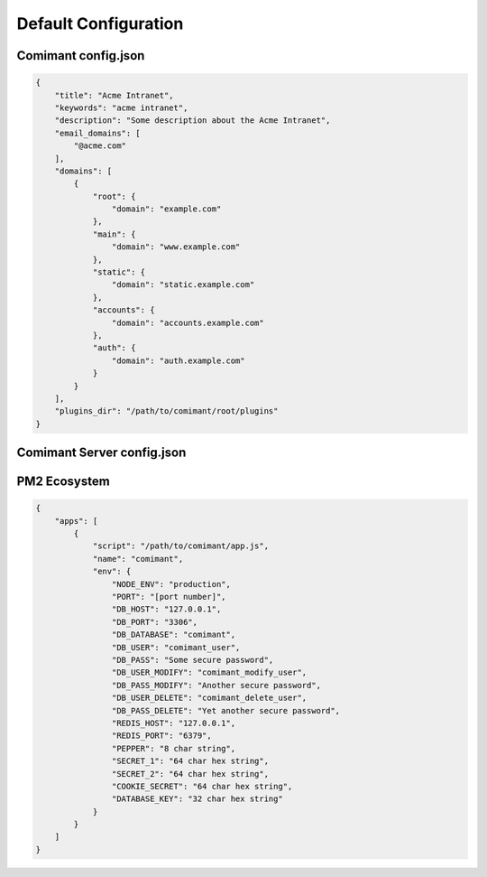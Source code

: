 Default Configuration
=====================

Comimant config.json
--------------------

.. code-block:: json

    {
        "title": "Acme Intranet",
        "keywords": "acme intranet",
        "description": "Some description about the Acme Intranet",
        "email_domains": [
            "@acme.com"
        ],
        "domains": [
            {
                "root": {
                    "domain": "example.com"
                },
                "main": {
                    "domain": "www.example.com"
                },
                "static": {
                    "domain": "static.example.com"
                },
                "accounts": {
                    "domain": "accounts.example.com"
                },
                "auth": {
                    "domain": "auth.example.com"
                }
            }
        ],
        "plugins_dir": "/path/to/comimant/root/plugins"
    }

Comimant Server config.json
---------------------------

PM2 Ecosystem
-------------

.. code-block:: json

    {
        "apps": [
            {
                "script": "/path/to/comimant/app.js",
                "name": "comimant",
                "env": {
                    "NODE_ENV": "production",
                    "PORT": "[port number]",
                    "DB_HOST": "127.0.0.1",
                    "DB_PORT": "3306",
                    "DB_DATABASE": "comimant",
                    "DB_USER": "comimant_user",
                    "DB_PASS": "Some secure password",
                    "DB_USER_MODIFY": "comimant_modify_user",
                    "DB_PASS_MODIFY": "Another secure password",
                    "DB_USER_DELETE": "comimant_delete_user",
                    "DB_PASS_DELETE": "Yet another secure password",
                    "REDIS_HOST": "127.0.0.1",
                    "REDIS_PORT": "6379",
                    "PEPPER": "8 char string",
                    "SECRET_1": "64 char hex string",
                    "SECRET_2": "64 char hex string",
                    "COOKIE_SECRET": "64 char hex string",
                    "DATABASE_KEY": "32 char hex string"
                }
            }
        ]
    }